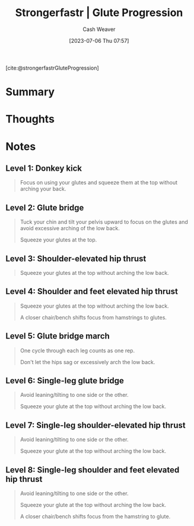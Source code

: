 :PROPERTIES:
:ROAM_REFS: [cite:@strongerfastrGluteProgression]
:ID:       2bc83429-7754-4451-aabf-a8823801195d
:LAST_MODIFIED: [2023-09-05 Tue 20:18]
:END:
#+title:  Strongerfastr | Glute Progression
#+hugo_custom_front_matter: :slug "2bc83429-7754-4451-aabf-a8823801195d"
#+author: Cash Weaver
#+date: [2023-07-06 Thu 07:57]
#+filetags: :reference:

[cite:@strongerfastrGluteProgression]

* Summary
* Thoughts
* Notes

** Level 1: Donkey kick

#+begin_quote
Focus on using your glutes and squeeze them at the top without arching your back.

#+DOWNLOADED: https://d2jbk7d41q2u2w.cloudfront.net/uploads/exercise/image/148/hq_thumb_c3cd32932d779df68dcbf188ab22214d-1508215560.jpg @ 2023-07-06 08:01:17
[[file:2023-07-06_08-01-17_hq_thumb_c3cd32932d779df68dcbf188ab22214d-1508215560.jpg]]
#+end_quote

** Level 2: Glute bridge

#+begin_quote
Tuck your chin and tilt your pelvis upward to focus on the glutes and avoid excessive arching of the low back.

Squeeze your glutes at the top.

#+DOWNLOADED: https://d2jbk7d41q2u2w.cloudfront.net/uploads/exercise/image/149/hq_thumb_b5a9ee004f607f4ed230f8a52b580dcd-1508215560.jpg @ 2023-07-06 08:01:28
[[file:2023-07-06_08-01-28_hq_thumb_b5a9ee004f607f4ed230f8a52b580dcd-1508215560.jpg]]
#+end_quote

** Level 3: Shoulder-elevated hip thrust

#+begin_quote
Squeeze your glutes at the top without arching the low back.

#+DOWNLOADED: https://d2jbk7d41q2u2w.cloudfront.net/uploads/exercise/image/150/hq_thumb_1572e2141aeee599046abba3e5a27c08-1508215560.jpg @ 2023-07-06 08:01:37
[[file:2023-07-06_08-01-37_hq_thumb_1572e2141aeee599046abba3e5a27c08-1508215560.jpg]]
#+end_quote

** Level 4: Shoulder and feet elevated hip thrust

#+begin_quote
Squeeze your glutes at the top without arching the low back.

A closer chair/bench shifts focus from hamstrings to glutes.

#+DOWNLOADED: https://d2jbk7d41q2u2w.cloudfront.net/uploads/exercise/image/151/hq_thumb_be973010f29d5c90a9c27675130b7113-1508215560.jpg @ 2023-07-06 08:01:51
[[file:2023-07-06_08-01-51_hq_thumb_be973010f29d5c90a9c27675130b7113-1508215560.jpg]]
#+end_quote

** Level 5: Glute bridge march

#+begin_quote
One cycle through each leg counts as one rep.

Don't let the hips sag or excessively arch the low back.

#+DOWNLOADED: https://d2jbk7d41q2u2w.cloudfront.net/uploads/exercise/image/152/hq_thumb_61f60eacc089c7a28e3037c2eff52e70-1508215560.jpg @ 2023-07-06 08:02:04
[[file:2023-07-06_08-02-04_hq_thumb_61f60eacc089c7a28e3037c2eff52e70-1508215560.jpg]]
#+end_quote

** Level 6: Single-leg glute bridge

#+begin_quote
Avoid leaning/tilting to one side or the other.

Squeeze your glute at the top without arching the low back.

#+DOWNLOADED: https://d2jbk7d41q2u2w.cloudfront.net/uploads/exercise/image/153/hq_thumb_9fbc6131cb083329f8bcc0532ab3cd1c-1508215620.jpg @ 2023-07-06 08:02:13
[[file:2023-07-06_08-02-13_hq_thumb_9fbc6131cb083329f8bcc0532ab3cd1c-1508215620.jpg]]
#+end_quote

** Level 7: Single-leg shoulder-elevated hip thrust

#+begin_quote
Avoid leaning/tilting to one side or the other.

Squeeze your glute at the top without arching the low back.

#+DOWNLOADED: https://d2jbk7d41q2u2w.cloudfront.net/uploads/exercise/image/154/hq_thumb_6778ac240f568d45898abca6760b4a5f-1508215620.jpg @ 2023-07-06 08:02:23
[[file:2023-07-06_08-02-23_hq_thumb_6778ac240f568d45898abca6760b4a5f-1508215620.jpg]]
#+end_quote

** Level 8: Single-leg shoulder and feet elevated hip thrust

#+begin_quote
Avoid leaning/tilting to one side or the other.

Squeeze your glute at the top without arching the low back.

A closer chair/bench shifts focus from the hamstring to glute.

#+DOWNLOADED: https://d2jbk7d41q2u2w.cloudfront.net/uploads/exercise/image/155/hq_thumb_fe6acd76ab1107c9bc5f24f325ad6df7-1508215560.jpg @ 2023-07-06 08:02:33
[[file:2023-07-06_08-02-33_hq_thumb_fe6acd76ab1107c9bc5f24f325ad6df7-1508215560.jpg]]
#+end_quote

* Flashcards :noexport:
#+print_bibliography: